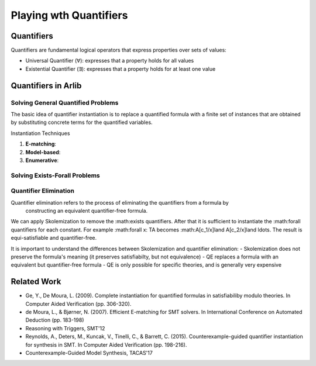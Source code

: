 Playing wth Quantifiers
========================

================
Quantifiers
================

Quantifiers are fundamental logical operators that express properties over sets of values:

- Universal Quantifier (∀): expresses that a property holds for all values
- Existential Quantifier (∃): expresses that a property holds for at least one value



=======================
Quantifiers in Arlib
=======================

Solving General Quantified Problems
-----------------------------------

The basic idea of quantifier instantiation is to replace a quantified formula with
a finite set of instances that are obtained by substituting concrete terms for the quantified variables.

Instantiation Techniques


1. **E-matching**:
2. **Model-based**:
3. **Enumerative**:




Solving Exists-Forall Problems
----------------------------------


Quantifier Elimination
------------------------

Quantifier elimination refers to the process of eliminating the quantifiers from a formula by
 constructing an equivalent quantifier-free formula.


We can apply Skolemization to remove the :math:\exists quantifiers. After that it is sufficient to
instantiate the :math:\forall quantifiers for each constant.
For example :math:\forall x: T\ A becomes :math:A[c_1/x]\land A[c_2/x]\land \ldots.
The result is equi-satisfiable and quantifier-free.


It is important to understand the differences between Skolemization and quantifier elimination:
- Skolemization does not preserve the formula's meaning (it preserves satisfiabilty, but not equivalence)
- QE replaces a formula with an equivalent but quantifier-free formula
- QE is only possible for specific theories, and is generally very expensive

=============
Related Work
=============

- Ge, Y.,  De Moura, L. (2009). Complete instantiation for quantified formulas in satisfiabiliby modulo theories. In Computer Aided Verification (pp. 306-320).
- de Moura, L., & Bjørner, N. (2007). Efficient E-matching for SMT solvers. In International Conference on Automated Deduction (pp. 183-198)
- Reasoning with Triggers, SMT'12
- Reynolds, A., Deters, M., Kuncak, V., Tinelli, C., & Barrett, C. (2015). Counterexample-guided quantifier instantiation for synthesis in SMT. In Computer Aided Verification (pp. 198-216).
- Counterexample-Guided Model Synthesis, TACAS'17